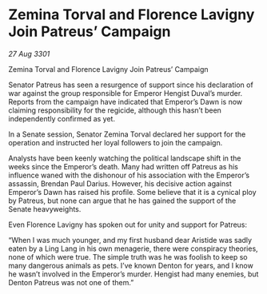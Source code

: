 * Zemina Torval and Florence Lavigny Join Patreus’ Campaign

/27 Aug 3301/

Zemina Torval and Florence Lavigny Join Patreus’ Campaign 
 
Senator Patreus has seen a resurgence of support since his declaration of war against the group responsible for Emperor Hengist Duval’s murder. Reports from the campaign have indicated that Emperor’s Dawn is now claiming responsibility for the regicide, although this hasn’t been independently confirmed as yet. 

In a Senate session, Senator Zemina Torval declared her support for the operation and instructed her loyal followers to join the campaign. 

Analysts have been keenly watching the political landscape shift in the weeks since the Emperor’s death. Many had written off Patreus as his influence waned with the dishonour of his association with the Emperor’s assassin, Brendan Paul Darius. However, his decisive action against Emperor’s Dawn has raised his profile. Some believe that it is a cynical ploy by Patreus, but none can argue that he has gained the support of the Senate heavyweights. 

Even Florence Lavigny has spoken out for unity and support for Patreus: 

“When I was much younger, and my first husband dear Aristide was sadly eaten by a Ling Lang in his own menagerie, there were conspiracy theories, none of which were true. The simple truth was he was foolish to keep so many dangerous animals as pets. I’ve known Denton for years, and I know he wasn’t involved in the Emperor’s murder. Hengist had many enemies, but Denton Patreus was not one of them.”